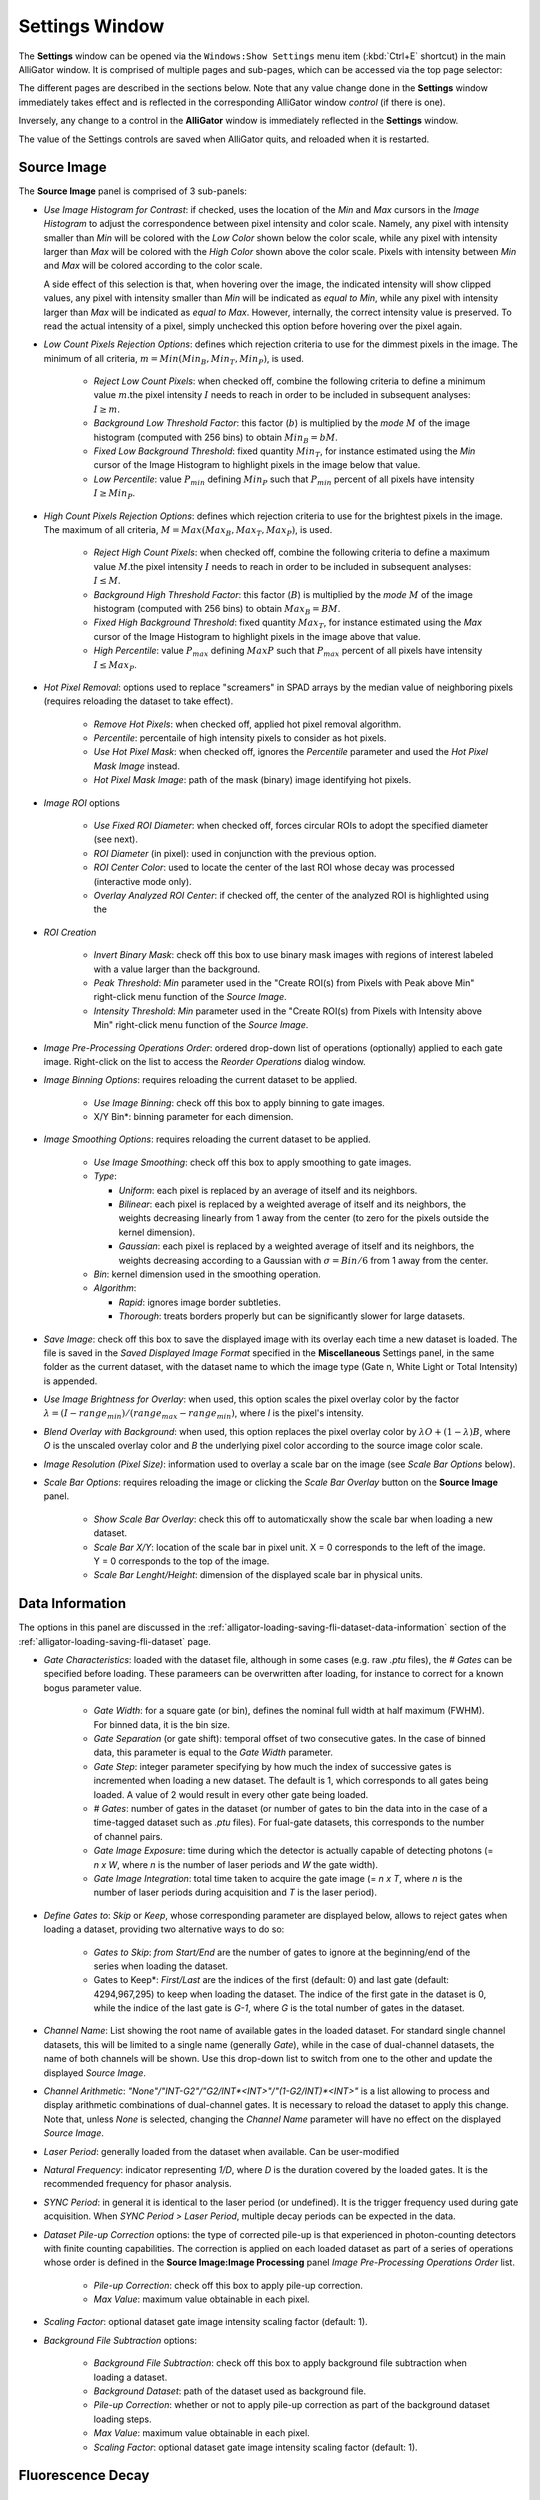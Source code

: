 .. _alligator-settings-window:

Settings Window
===============


The **Settings** window can be opened via the ``Windows:Show Settings`` menu 
item (:kbd:`Ctrl+E` shortcut) in the main AlliGator window.
It is comprised of multiple pages and sub-pages, which can be accessed via the 
top page selector:

.. image:: images/AlliGator-Settings-Pages.png
   :align: center

The different pages are described in the sections below.
Note that any value change done in the **Settings** window immediately takes 
effect and is reflected in the corresponding AlliGator window *control* (if 
there is one).

Inversely, any change to a control in the **AlliGator** window is immediately 
reflected in the **Settings** window.

The value of the Settings controls are saved when AlliGator quits, and reloaded 
when it is restarted.

.. _alligator-settings-source-image:

Source Image
------------

The **Source Image** panel is comprised of 3 sub-panels:

.. image:: images/AlliGator-Settings-Source-Image-Pixel-Processing.png
   :align: center

- *Use Image Histogram for Contrast*: if checked, uses the location of the *Min* 
  and *Max* cursors in the *Image Histogram* to adjust the correspondence between 
  pixel intensity and color scale. Namely, any pixel with intensity smaller than 
  *Min* will be colored with the *Low Color* shown below the color scale, while 
  any pixel with intensity larger than *Max* will be colored with the *High Color*
  shown above the color scale. Pixels with intensity between *Min* and *Max* will 
  be colored according to the color scale.

  A side effect of this selection is that, when hovering over the image, the 
  indicated intensity will show clipped values, any pixel with intensity smaller 
  than *Min* will be indicated as *equal to Min*, while any pixel with intensity 
  larger than *Max* will be indicated as *equal to Max*. However, internally, the 
  correct intensity value is preserved. To read the actual intensity of a pixel, 
  simply unchecked this option before hovering over the pixel again.

- *Low Count Pixels Rejection Options*: defines which rejection criteria to use 
  for the dimmest pixels in the image. The minimum of all criteria, 
  :math:`m = Min(Min_B, Min_T, Min_P)`, is used.

    * *Reject Low Count Pixels*: when checked off, combine the following 
      criteria to define a minimum value :math:`m`.the pixel intensity :math:`I` 
      needs to reach in order to be included in subsequent analyses: :math:`I \ge m`.
    * *Background Low Threshold Factor*: this factor (:math:`b`) is multiplied 
      by the *mode* :math:`M` of the image histogram (computed with 256 bins) 
      to obtain :math:`Min_B = b M`.
    * *Fixed Low Background Threshold*: fixed quantity :math:`Min_T`, for instance 
      estimated using the *Min* cursor of the Image Histogram to highlight 
      pixels in the image below that value.
    * *Low Percentile*: value :math:`P_{min}` defining :math:`Min_P` such that 
      :math:`P_{min}` percent of all pixels have intensity :math:`I \ge Min_P`.

- *High Count Pixels Rejection Options*: defines which rejection criteria to use 
  for the brightest pixels in the image. The maximum of all criteria, 
  :math:`M = Max(Max_B, Max_T, Max_P)`, is used.

    * *Reject High Count Pixels*: when checked off, combine the following 
      criteria to define a maximum value :math:`M`.the pixel intensity :math:`I` 
      needs to reach in order to be included in subsequent analyses: :math:`I \le M`.
    * *Background High Threshold Factor*: this factor (:math:`B`) is multiplied 
      by the *mode* :math:`M` of the image histogram (computed with 256 bins) 
      to obtain :math:`Max_B = B M`.
    * *Fixed High Background Threshold*: fixed quantity :math:`Max_T`, for 
      instance estimated using the *Max* cursor of the Image Histogram to 
      highlight pixels in the image above that value.
    * *High Percentile*: value :math:`P_{max}` defining :math:`MaxP` such that 
      :math:`P_{max}` percent of all pixels have intensity :math:`I \le Max_P`.

- *Hot Pixel Removal*: options used to replace "screamers" in SPAD arrays by 
  the median value of neighboring pixels (requires reloading the dataset to 
  take effect).

    * *Remove Hot Pixels*: when checked off, applied hot pixel removal algorithm.
    * *Percentile*: percentaile of high intensity pixels to consider as hot 
      pixels.
    * *Use Hot Pixel Mask*: when checked off, ignores the *Percentile* parameter 
      and used the *Hot Pixel Mask Image* instead.
    * *Hot Pixel Mask Image*: path of the mask (binary) image identifying hot 
      pixels.

.. image:: images/AlliGator-Settings-Source-Image-Processing.png
   :align: center

- *Image ROI* options

    * *Use Fixed ROI Diameter*: when checked off, forces circular ROIs to adopt 
      the specified diameter (see next).
    * *ROI Diameter* (in pixel): used in conjunction with the previous option.
    * *ROI Center Color*: used to locate the center of the last ROI whose decay 
      was processed (interactive mode only).
    * *Overlay Analyzed ROI Center*: if checked off, the center of the analyzed 
      ROI is highlighted using the 

- *ROI Creation*

    * *Invert Binary Mask*: check off this box to use binary mask images with 
      regions of interest labeled with a value larger than the background.
    * *Peak Threshold*: *Min* parameter used in the "Create ROI(s) from Pixels 
      with Peak above Min" right-click menu function of the *Source Image*.
    * *Intensity Threshold*: *Min* parameter used in the "Create ROI(s) from 
      Pixels with Intensity above Min" right-click menu function of the *Source 
      Image*.
      
- *Image Pre-Processing Operations Order*: ordered drop-down list of operations 
  (optionally) applied to each gate image. Right-click on the list to access the 
  *Reorder Operations* dialog window.

- *Image Binning Options*: requires reloading the current dataset to be applied.

    * *Use Image Binning*: check off this box to apply binning to gate images.
    * X/Y Bin*: binning parameter for each dimension.

- *Image Smoothing Options*: requires reloading the current dataset to be 
  applied.

    * *Use Image Smoothing*: check off this box to apply smoothing to gate 
      images.
    * *Type*:

      + *Uniform*: each pixel is replaced by an average of itself and its 
        neighbors.
      + *Bilinear*: each pixel is replaced by a weighted average of itself and 
        its neighbors, the weights decreasing linearly from 1 away from the 
        center (to zero for the pixels outside the kernel dimension).
      + *Gaussian*: each pixel is replaced by a weighted average of itself and 
        its neighbors, the weights decreasing according to a Gaussian with 
        :math:`\sigma = Bin/6` from 1 away from the center.

    * *Bin*: kernel dimension used in the smoothing operation.
    * *Algorithm*:

      + *Rapid*: ignores image border subtleties.
      + *Thorough*: treats borders properly but can be significantly slower for 
        large datasets.

- *Save Image*: check off this box to save the displayed image with its overlay 
  each time a new dataset is loaded. The file is saved in the *Saved Displayed 
  Image Format* specified in the **Miscellaneous** Settings panel, in the same 
  folder as the current dataset, with the dataset name to which the image type 
  (Gate n, White Light or Total Intensity) is appended.

.. image:: images/AlliGator-Settings-Source-Image-Cosmetics.png
   :align: center

- *Use Image Brightness for Overlay*: when used, this option scales the pixel 
  overlay color by the factor :math:`\lambda = (I - range_{min})/(range_{max} 
  - range_{min})`, where *I* is the pixel's intensity.

- *Blend Overlay with Background*: when used, this option replaces the pixel 
  overlay color by :math:`\lambda O + (1-\lambda) B`, where *O* is the 
  unscaled overlay color and *B* the underlying pixel color according to the 
  source image color scale.

- *Image Resolution (Pixel Size)*: information used to overlay a scale bar on 
  the image (see *Scale Bar Options* below).

- *Scale Bar Options*: requires reloading the image or clicking the *Scale Bar 
  Overlay* button on the **Source Image** panel.

    * *Show Scale Bar Overlay*: check this off to automaticxally show the scale 
      bar when loading a new dataset.
    * *Scale Bar X/Y*: location of the scale bar in pixel unit. X = 0 
      corresponds 
      to the left of the image. Y = 0 corresponds to the top of the image.
    * *Scale Bar Lenght/Height*: dimension of the displayed scale bar in 
      physical units.

.. _alligator-settings-data-information:

Data Information
----------------

The options in this panel are discussed in the 
:ref:`alligator-loading-saving-fli-dataset-data-information` section of the 
:ref:`alligator-loading-saving-fli-dataset` page.

.. image:: images/AlliGator-Settings-Data-Information.png
   :align: center

- *Gate Characteristics*: loaded with the dataset file, although in some cases 
  (e.g. raw *.ptu* files), the *# Gates* can be specified before loading. These 
  parameers can be overwritten after loading, for instance to correct for a 
  known bogus parameter value.

    * *Gate Width*: for a square gate (or bin), defines the nominal full width 
      at half maximum (FWHM). For binned data, it is the bin size.
    * *Gate Separation* (or gate shift): temporal offset of two consecutive 
      gates. In the case of binned data, this parameter is equal to the *Gate 
      Width* parameter. 
    * *Gate Step*: integer parameter specifying by how much the index of 
      successive gates is incremented when loading a new dataset. The default is 
      1, which corresponds to all gates being loaded. A value of 2 would result 
      in every other gate being loaded.
    * *# Gates*: number of gates in the dataset (or number of gates to bin the 
      data into in the case of a time-tagged dataset such as *.ptu* files). For 
      fual-gate datasets, this corresponds to the number of channel pairs.
    * *Gate Image Exposure*: time during which the detector is actually capable 
      of detecting photons (= *n x W*, where *n* is the number of laser periods 
      and *W* the gate width).
    * *Gate Image Integration*: total time taken to acquire the gate image (= 
      *n x T*, where *n* is the number of laser periods during acquisition and 
      *T* is the laser period).

- *Define Gates to*: *Skip* or *Keep*, whose corresponding parameter are 
  displayed below, allows to reject gates when loading a dataset, providing two 
  alternative ways to do so:

    * *Gates to Skip*: *from Start/End* are the number of gates to ignore at 
      the beginning/end of the series when loading the dataset.
    * Gates to Keep*: *First/Last* are the indices of the first (default: 0) and 
      last gate (default: 4294,967,295) to keep when loading the dataset. The 
      indice of the first gate in the dataset is 0, while the indice of the 
      last gate is *G-1*, where *G* is the total number of gates in the dataset.

- *Channel Name*: List showing the root name of available gates in the loaded 
  dataset. For standard single channel datasets, this will be limited to a 
  single name (generally *Gate*), while in the case of dual-channel datasets, 
  the name of both channels will be shown. Use this drop-down list to switch 
  from one to the other and update the displayed *Source Image*.
- *Channel Arithmetic*: *"None"/"INT-G2"/"G2/INT*<INT>"/"(1-G2/INT)*<INT>"* is 
  a list allowing to process and display arithmetic combinations of dual-channel 
  gates. It is necessary to reload the dataset to apply this change. Note that, 
  unless *None* is selected, changing the *Channel Name* parameter will have no 
  effect on the displayed *Source Image*.
- *Laser Period*: generally loaded from the dataset when available. Can be 
  user-modified
- *Natural Frequency*: indicator representing *1/D*, where *D* is the duration 
  covered by the loaded gates. It is the recommended frequency for phasor 
  analysis.
- *SYNC Period*: in general it is identical to the laser period (or undefined). 
  It is the trigger frequency used during gate acquisition. When *SYNC Period > 
  Laser Period*, multiple decay periods can be expected in the data.
  
- *Dataset Pile-up Correction* options: the type of corrected pile-up is that 
  experienced in photon-counting detectors with finite counting capabilities.
  The correction is applied on each loaded dataset as part of a series of 
  operations whose order is defined in the **Source Image:Image Processing** 
  panel *Image Pre-Processing Operations Order* list.
  
    * *Pile-up Correction*: check off this box to apply pile-up correction.
    * *Max Value*: maximum value obtainable in each pixel.

- *Scaling Factor*: optional dataset gate image intensity scaling factor 
  (default: 1).
  
- *Background File Subtraction* options:

    * *Background File Subtraction*: check off this box to apply background 
      file subtraction when loading a dataset.
    * *Background Dataset*: path of the dataset used as background file.
    * *Pile-up Correction*: whether or not to apply pile-up correction as part of 
      the background dataset loading steps.
    * *Max Value*: maximum value obtainable in each pixel.
    * *Scaling Factor*: optional dataset gate image intensity scaling factor 
      (default: 1).
 
.. _alligator-settings-fluorescence-decay:

Fluorescence Decay
------------------

.. _alligator-settings-fluorescence-decay-preprocessing:

Decay Pre-Processing
++++++++++++++++++++

The options exposed in this panel are discussed in the 
:ref:`alligator-decay-preprocessing` page of the manual.

.. image:: images/AlliGator-Settings-Decay-Preprocessing.png
   :align: center

.. _alligator-settings-fluorescence-decay-advanced-analysis:

Advanced Analysis
+++++++++++++++++

.. image:: images/AlliGator-Settings-Decay-Advanced-Analysis.png
   :align: center

- *Extract IRF instead of Decay*: in interactive mode, follows the 
  ``Analysis:FLI Dataset:Current ROI Analysis`` step with a deconvolution 
  step using the *IRF Extraction Options*, and outputs the resulting computed 
  IRF instead of the decay.

IRF Extraction Options
^^^^^^^^^^^^^^^^^^^^^^

- *Time Constant*: single-exponential time constant used for deconvolution.

- *Smoothing*: applies one or more iterations of a Savitzky-Golay filter (6 
  side points, polynomial order 3) to the deconvolved IRF.

- *Smoothing Order*: number of iterations of the Savitzky-Golay filter.

IRF Optimization Options
^^^^^^^^^^^^^^^^^^^^^^^^

Parameters for the optimal IRF extraction algorithm. The center lifetime 
:math:`\tau_0` used in the search is the *Time Constant* parameter of the *IRF 
Extraction Options*.

- *Search Range*: :math:`\Delta \tau` defines the half search interval in which 
  the optimal time constant is searched for.

- *Search Step*: :math:`\delta \tau` is the step size by which the trial time 
  constant is incremented at each step of the search.

- *Tail Threshold (%)*: percentage of the deconvolved IRF tail used to compute 
  the metrics.

- *Metrics*: quantity used to determine the optimal time constant for 
  deconvolution.

- *Smooth Metrics*: if checked, a Savitzky-Golay filtered metrics is used to 
  find the optimum time constant for IRF deconvolution 

- *S-G Side Points*: number of side points used to compute the 
  Savitzky-Golay filtered metrics.

- *S-G Polynomial Order*: polynomial order used to compute the 
  Savitzky-Golay filtered metrics.

- *Export Plot*: if checked, sends the metrics plots (raw and filtered) to the 
  Notebook.

- *Export Data*: if checked, sends the metrics values to the Notebook

Wavelet Analysis Options
^^^^^^^^^^^^^^^^^^^^^^^^

The *Wavelet Analysis Options* are used to denoise decays (*Decay Graph*'s 
``Process Plot(s):Denoising`` right-click menu). The parameters and their 
interpretation are described in the online LabVIEW Advanced Signal Processing 
Toolkit manual (https://www.ni.com/docs/en-US/bundle/lvaspt-api-ref/page/vi-lib/addons/wavelet-analysis/application-llb/wa-denoise-vi.html)

Specifically, the *Wavelet Transform Type* parameter allows selecting between a 
*Discrete Wavelet Transform* (https://www.ni.com/docs/en-US/bundle/lvaspt-api-ref/page/vi-lib/addons/wavelet-analysis/application-llb/wa-denoise-dwt-real-array-vi.html) and a "Undecimated Wavelet Transform* (https://www.ni.com/docs/en-US/bundle/lvaspt-api-ref/page/vi-lib/addons/wavelet-analysis/application-llb/wa-denoise-uwt-real-array-vi.html).

Square Pulse Options
^^^^^^^^^^^^^^^^^^^^

These options are used for fits of the decay to a square pulse or its variants 
(logistic square pulse and tilted logistic square pulse).

- *Method*: `Mean` or `Median`, refers to the algorithm used to determine the 
  baseline (low level) and plateau (high level) values used to define the square 
  wave.
  
- *# Bins*: number of bins used to compute the level histogram used to determine 
  the low and high level of the square pulse.

- *Threshold %*: percentage of the low-to-high level height used to define the 
  rising and falling edges start and stop.
  
- *Center on Midpoint*: defines whether the rising and falling edges of the 
  "square" pulse pass through the rising and falling edges midpoints.
  
- Smoothen Plot*: defines whether the decay is smoothened before bing fitted to 
  a square pulse.


Average Lifetime Options
^^^^^^^^^^^^^^^^^^^^^^^^

These options define the way an estimate of the average lifetime is computed 
based on the measured decay and the IRF.

- *Use Local IRF*: used only for multi-ROI analysis.

- *Use IRF Offset*: define the decay offset as that deduced from the IRF 
  according to the:
  
- *Baseline %*: define a threshold *th = (1 + %) x baseline* and find its 
  intersection with the rising edge of the IRF as illustrated below.
  

.. image:: images/AlliGator-IRF-Offset.png
   :align: center

- *Use Fixed Offset*: ignoring the IRF, define a fixed offset to define time 0 
  of the decay.

.. _alligator-settings-fluorescence-decay-fit-options:

Fit Options
+++++++++++

.. image:: images/AlliGator-Settings-Decay-Fit-Options.png
   :align: center

.. _alligator-settings-fluorescence-decay-fit-parameters:

Fit Parameters
++++++++++++++

.. image:: images/AlliGator-Settings-Decay-Fit-Parameters.png
   :align: center

.. _alligator-settings-fluorescence-decay-styles:

Styles
++++++

.. image:: images/AlliGator-Settings-Decay-Styles.png
   :align: center

.. _alligator-settings-fluorescence-decay-statistics:

Fluorescence Decay Statistics
-----------------------------

.. image:: images/AlliGator-Settings-Decay-Statistics.png
   :align: center

.. _alligator-settings-time-traces:

Time Traces
-----------

.. image:: images/AlliGator-Settings-Time-Traces.png
   :align: center

.. _alligator-settings-phasor-plot:

Phasor Plot
-----------

.. image:: images/AlliGator-Settings-Phasor-Plot.png
   :align: center

.. _alligator-settings-phasor-graph:

Phasor Graph
------------

.. image:: images/AlliGator-Settings-Phasor-Gaph.png
   :align: center

.. _alligator-settings-SEPL:

Single-Exponential Phasor Locus (SEPL)
--------------------------------------

.. _alligator-settings-SEPL-display:

Display
+++++++

.. image:: images/AlliGator-Settings-SEPL-Display.png
   :align: center

.. _alligator-settings-SEPL-phasor:

Phasor
+++++++

.. image:: images/AlliGator-Settings-SEPL-Phasor.png
   :align: center

.. _alligator-settings-SEPL-IRF:

IRF
+++

.. image:: images/AlliGator-Settings-SEPL-IRF.png
   :align: center

.. _alligator-settings-SEPL-gates:

Gates
+++++

.. image:: images/AlliGator-Settings-SEPL-Gates.png
   :align: center

.. _alligator-settings-phasor-calibration:

Phasor Calibration
------------------

.. image:: images/AlliGator-Settings-Phasor-Calibration.png
   :align: center

.. _alligator-settings-lifetime-analysis:

Lifetime Analysis
-----------------

.. image:: images/AlliGator-Settings-Lifetime-Analysis.png
   :align: center

.. _alligator-settings-plugins:

Plugins
-------

.. image:: images/AlliGator-Settings-Plugins.png
   :align: center

.. _alligator-settings-miscellaneous:

Miscellaneous
-------------

.. image:: images/AlliGator-Settings-Miscellaneous.png
   :align: center














